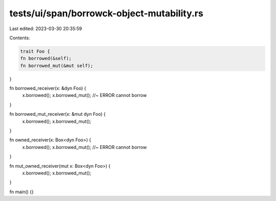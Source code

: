 tests/ui/span/borrowck-object-mutability.rs
===========================================

Last edited: 2023-03-30 20:35:59

Contents:

.. code-block:: rs

    trait Foo {
    fn borrowed(&self);
    fn borrowed_mut(&mut self);
}

fn borrowed_receiver(x: &dyn Foo) {
    x.borrowed();
    x.borrowed_mut(); //~ ERROR cannot borrow
}

fn borrowed_mut_receiver(x: &mut dyn Foo) {
    x.borrowed();
    x.borrowed_mut();
}

fn owned_receiver(x: Box<dyn Foo>) {
    x.borrowed();
    x.borrowed_mut(); //~ ERROR cannot borrow
}

fn mut_owned_receiver(mut x: Box<dyn Foo>) {
    x.borrowed();
    x.borrowed_mut();
}

fn main() {}


